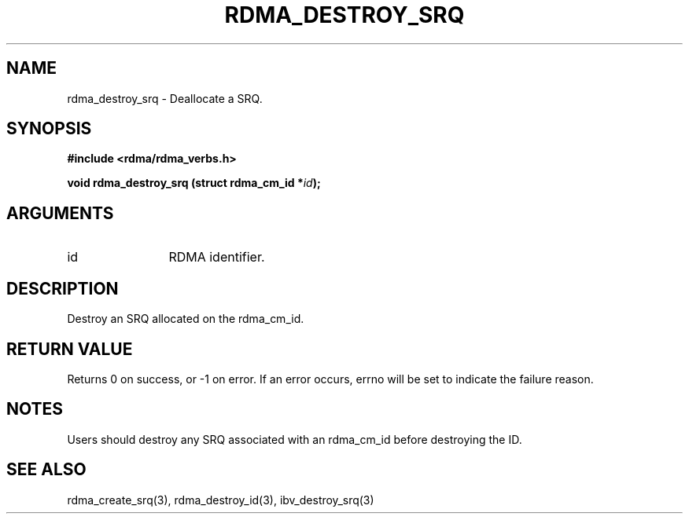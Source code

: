 .\" Licensed under the OpenIB.org BSD license (NQC Variant) - See COPYING.md
.TH "RDMA_DESTROY_SRQ" 3 "2011-06-15" "librdmacm" "Librdmacm Programmer's Manual" librdmacm
.SH NAME
rdma_destroy_srq \- Deallocate a SRQ.
.SH SYNOPSIS
.B "#include <rdma/rdma_verbs.h>"
.P
.B "void" rdma_destroy_srq
.BI "(struct rdma_cm_id *" id ");"
.SH ARGUMENTS
.IP "id" 12
RDMA identifier.
.SH "DESCRIPTION"
Destroy an SRQ allocated on the rdma_cm_id.
.SH "RETURN VALUE"
Returns 0 on success, or -1 on error.  If an error occurs, errno will be
set to indicate the failure reason.
.SH "NOTES"
Users should destroy any SRQ associated with an rdma_cm_id before
destroying the ID.
.SH "SEE ALSO"
rdma_create_srq(3), rdma_destroy_id(3), ibv_destroy_srq(3)
